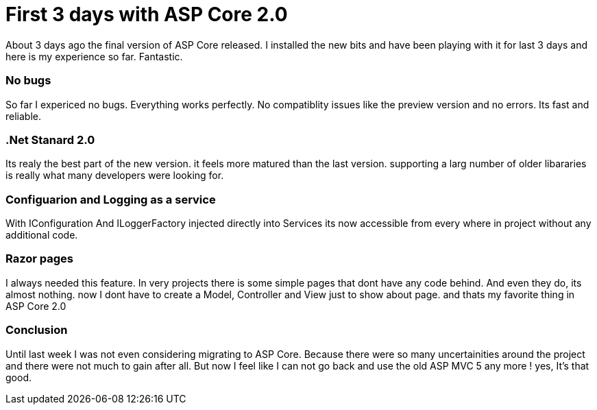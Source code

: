 = First 3 days with ASP Core 2.0

About 3 days ago the final version of ASP Core released. I installed the new bits and have been playing with it for last 3 days and here is my experience so far. Fantastic.

=== No bugs
So far I expericed no bugs. Everything works perfectly. No compatiblity issues like the preview version and no errors. Its fast and reliable.

=== .Net Stanard 2.0
Its realy the best part of the new version. it feels more matured than the last version. supporting a larg number of older libararies is really what many developers were looking for.

=== Configuarion and Logging as a service
With IConfiguration And ILoggerFactory injected directly into Services
its now accessible from every where in project without any additional code. 

=== Razor pages
I always needed this feature. In very projects there is some simple pages that dont have any code behind. And even they do, its almost nothing. now I dont have to create a Model, Controller and View just to show about page. and thats my favorite thing in ASP Core 2.0

=== Conclusion
Until last week I was not even considering migrating to ASP Core. Because there were so many uncertainities around the project and there were not much to gain after all.
But now I feel like I can not go back and use the old ASP MVC 5 any more ! yes, It's that good.
